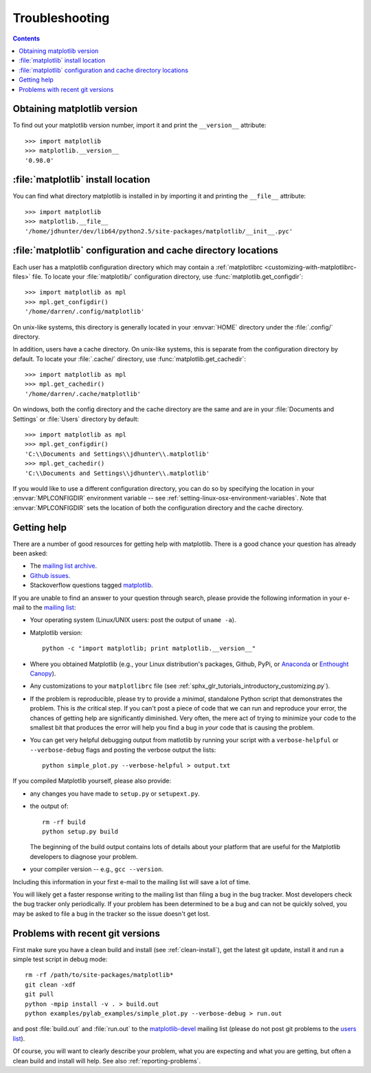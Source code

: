.. _troubleshooting-faq:

***************
Troubleshooting
***************

.. contents::
   :backlinks: none

.. _matplotlib-version:

Obtaining matplotlib version
============================

To find out your matplotlib version number, import it and print the
``__version__`` attribute::

    >>> import matplotlib
    >>> matplotlib.__version__
    '0.98.0'


.. _locating-matplotlib-install:

:file:`matplotlib` install location
===================================

You can find what directory matplotlib is installed in by importing it
and printing the ``__file__`` attribute::

    >>> import matplotlib
    >>> matplotlib.__file__
    '/home/jdhunter/dev/lib64/python2.5/site-packages/matplotlib/__init__.pyc'

.. _locating-matplotlib-config-dir:

:file:`matplotlib` configuration and cache directory locations
==============================================================

Each user has a matplotlib configuration directory which may contain a
:ref:`matplotlibrc <customizing-with-matplotlibrc-files>` file. To
locate your :file:`matplotlib/` configuration directory, use
:func:`matplotlib.get_configdir`::

    >>> import matplotlib as mpl
    >>> mpl.get_configdir()
    '/home/darren/.config/matplotlib'

On unix-like systems, this directory is generally located in your
:envvar:`HOME` directory under the :file:`.config/` directory.

In addition, users have a cache directory. On unix-like systems, this is
separate from the configuration directory by default. To locate your
:file:`.cache/` directory, use :func:`matplotlib.get_cachedir`::

    >>> import matplotlib as mpl
    >>> mpl.get_cachedir()
    '/home/darren/.cache/matplotlib'

On windows, both the config directory and the cache directory are
the same and are in your :file:`Documents and Settings` or :file:`Users`
directory by default::

    >>> import matplotlib as mpl
    >>> mpl.get_configdir()
    'C:\\Documents and Settings\\jdhunter\\.matplotlib'
    >>> mpl.get_cachedir()
    'C:\\Documents and Settings\\jdhunter\\.matplotlib'

If you would like to use a different configuration directory, you can
do so by specifying the location in your :envvar:`MPLCONFIGDIR`
environment variable -- see
:ref:`setting-linux-osx-environment-variables`.  Note that
:envvar:`MPLCONFIGDIR` sets the location of both the configuration
directory and the cache directory.

.. _reporting-problems:

Getting help
============

There are a number of good resources for getting help with matplotlib.
There is a good chance your question has already been asked:

- The `mailing list archive <http://matplotlib.1069221.n5.nabble.com/>`_.

- `Github issues <https://github.com/matplotlib/matplotlib/issues>`_.

- Stackoverflow questions tagged `matplotlib
  <http://stackoverflow.com/questions/tagged/matplotlib>`_.

If you are unable to find an answer to your question through search, please
provide the following information in your e-mail to the `mailing list
<https://mail.python.org/mailman/listinfo/matplotlib-users>`_:

* Your operating system (Linux/UNIX users: post the output of ``uname -a``).

* Matplotlib version::

     python -c "import matplotlib; print matplotlib.__version__"

* Where you obtained Matplotlib (e.g., your Linux distribution's packages,
  Github, PyPi, or `Anaconda <https://www.continuum.io/downloads>`_ or
  `Enthought Canopy <https://www.enthought.com/products/canopy/>`_).

* Any customizations to your ``matplotlibrc`` file (see
  :ref:`sphx_glr_tutorials_introductory_customizing.py`).

* If the problem is reproducible, please try to provide a *minimal*, standalone
  Python script that demonstrates the problem.  This is *the* critical step.
  If you can't post a piece of code that we can run and reproduce your error,
  the chances of getting help are significantly diminished.  Very often, the
  mere act of trying to minimize your code to the smallest bit that produces
  the error will help you find a bug in *your* code that is causing the
  problem.

* You can get very helpful debugging output from matlotlib by running your
  script with a ``verbose-helpful`` or ``--verbose-debug`` flags and posting
  the verbose output the lists::

     python simple_plot.py --verbose-helpful > output.txt

If you compiled Matplotlib yourself, please also provide:

* any changes you have made to ``setup.py`` or ``setupext.py``.
* the output of::

     rm -rf build
     python setup.py build

  The beginning of the build output contains lots of details about your
  platform that are useful for the Matplotlib developers to diagnose your
  problem.

* your compiler version -- e.g., ``gcc --version``.

Including this information in your first e-mail to the mailing list
will save a lot of time.

You will likely get a faster response writing to the mailing list than
filing a bug in the bug tracker.  Most developers check the bug
tracker only periodically.  If your problem has been determined to be
a bug and can not be quickly solved, you may be asked to file a bug in
the tracker so the issue doesn't get lost.

.. _git-trouble:

Problems with recent git versions
=================================

First make sure you have a clean build and install (see :ref:`clean-install`),
get the latest git update, install it and run a simple test script in debug
mode::

    rm -rf /path/to/site-packages/matplotlib*
    git clean -xdf
    git pull
    python -mpip install -v . > build.out
    python examples/pylab_examples/simple_plot.py --verbose-debug > run.out

and post :file:`build.out` and :file:`run.out` to the `matplotlib-devel
<https://mail.python.org/mailman/listinfo/matplotlib-devel>`_
mailing list (please do not post git problems to the `users list
<https://mail.python.org/mailman/listinfo/matplotlib-users>`_).

Of course, you will want to clearly describe your problem, what you
are expecting and what you are getting, but often a clean build and
install will help.  See also :ref:`reporting-problems`.
